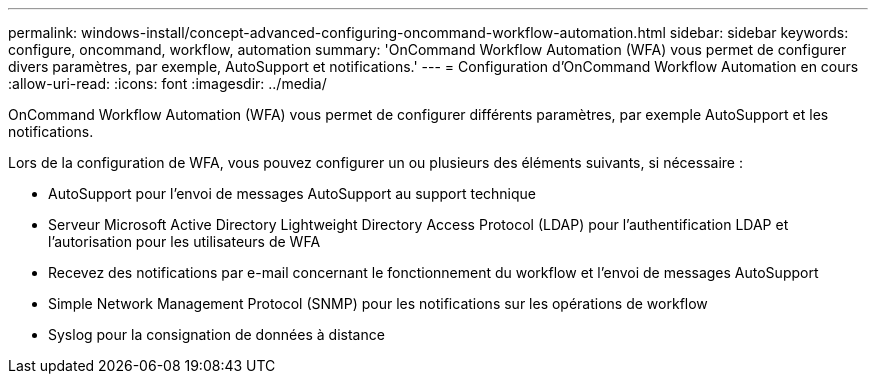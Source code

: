 ---
permalink: windows-install/concept-advanced-configuring-oncommand-workflow-automation.html 
sidebar: sidebar 
keywords: configure, oncommand, workflow, automation 
summary: 'OnCommand Workflow Automation (WFA) vous permet de configurer divers paramètres, par exemple, AutoSupport et notifications.' 
---
= Configuration d'OnCommand Workflow Automation en cours
:allow-uri-read: 
:icons: font
:imagesdir: ../media/


[role="lead"]
OnCommand Workflow Automation (WFA) vous permet de configurer différents paramètres, par exemple AutoSupport et les notifications.

Lors de la configuration de WFA, vous pouvez configurer un ou plusieurs des éléments suivants, si nécessaire :

* AutoSupport pour l'envoi de messages AutoSupport au support technique
* Serveur Microsoft Active Directory Lightweight Directory Access Protocol (LDAP) pour l'authentification LDAP et l'autorisation pour les utilisateurs de WFA
* Recevez des notifications par e-mail concernant le fonctionnement du workflow et l'envoi de messages AutoSupport
* Simple Network Management Protocol (SNMP) pour les notifications sur les opérations de workflow
* Syslog pour la consignation de données à distance

